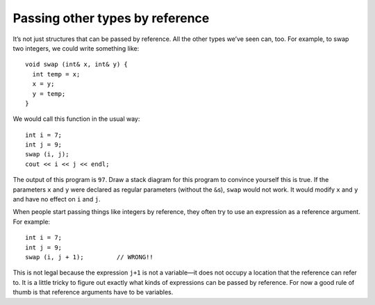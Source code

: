Passing other types by reference
--------------------------------

It’s not just structures that can be passed by reference. All the other
types we’ve seen can, too. For example, to swap two integers, we could
write something like:

::

   void swap (int& x, int& y) {
     int temp = x;
     x = y;
     y = temp;
   }

We would call this function in the usual way:

::

     int i = 7;
     int j = 9;
     swap (i, j);
     cout << i << j << endl;

The output of this program is ``97``. Draw a stack diagram for this
program to convince yourself this is true. If the parameters ``x`` and
``y`` were declared as regular parameters (without the ``&``\ s),
``swap`` would not work. It would modify ``x`` and ``y`` and have no
effect on ``i`` and ``j``.

.. activecode:: pass_others_reference_AC_1
  :language: cpp

  The active code below uses the ``swap`` function. Run the active code
  for the output!
  ~~~~
  #include <iostream>
  using namespace std;

  void swap (int& x, int& y) {
      int temp = x;
      x = y;
      y = temp;
  }

  int main() {
      int i = 7;
      int j = 9;
      swap (i, j);
      cout << i << j << endl;
  }

When people start passing things like integers by reference, they often
try to use an expression as a reference argument. For example:

::

     int i = 7;
     int j = 9;
     swap (i, j + 1);         // WRONG!!

This is not legal because the expression ``j+1`` is not a variable—it
does not occupy a location that the reference can refer to. It is a
little tricky to figure out exactly what kinds of expressions can be
passed by reference. For now a good rule of thumb is that reference
arguments have to be variables.

.. mchoice:: pass_others_reference_1
   :practice: T

   Which of the parameters in the following code block are pass-by-reference?

   .. code-block:: cpp

      void swap (int& x, int& y) {
        int temp = x;
        x = y;
        y = temp;
      }

      void add (int& z, int q) {
        z = z + y;
      }

      int multiply (int a, int b) {
        int total = a * b;
        return total;
      }

   - ``x``, ``y``, ``z``

     + Correct!

   - ``x``, ``y``, ``z``, ``q``

     - Pay attention to the placement of the ``&``

   - ``a``, ``b``

     - Pay attention to the placement of the ``&``


.. parsonsprob:: pass_others_reference_2
   :numbered: left
   :adaptive:

   Create a function called ``addNum`` that takes two parameters, an integer ``x`` and an integer ``y``. The function should add ``y`` to ``x``, then print ``x``. The variable ``x`` should be modified, while the variable ``y`` should not.
   -----
   void addNum(int& x, int y) {
   =====
   void addNum(int x, int y) { #distractor
   =====
   void addNum(int& x, int& y) { #distractor
   =====
      x = x + y;
   =====
      y = x + y; #distractor
   =====
      cout << x;
   =====
      return x; #distractor
   =====
   }

